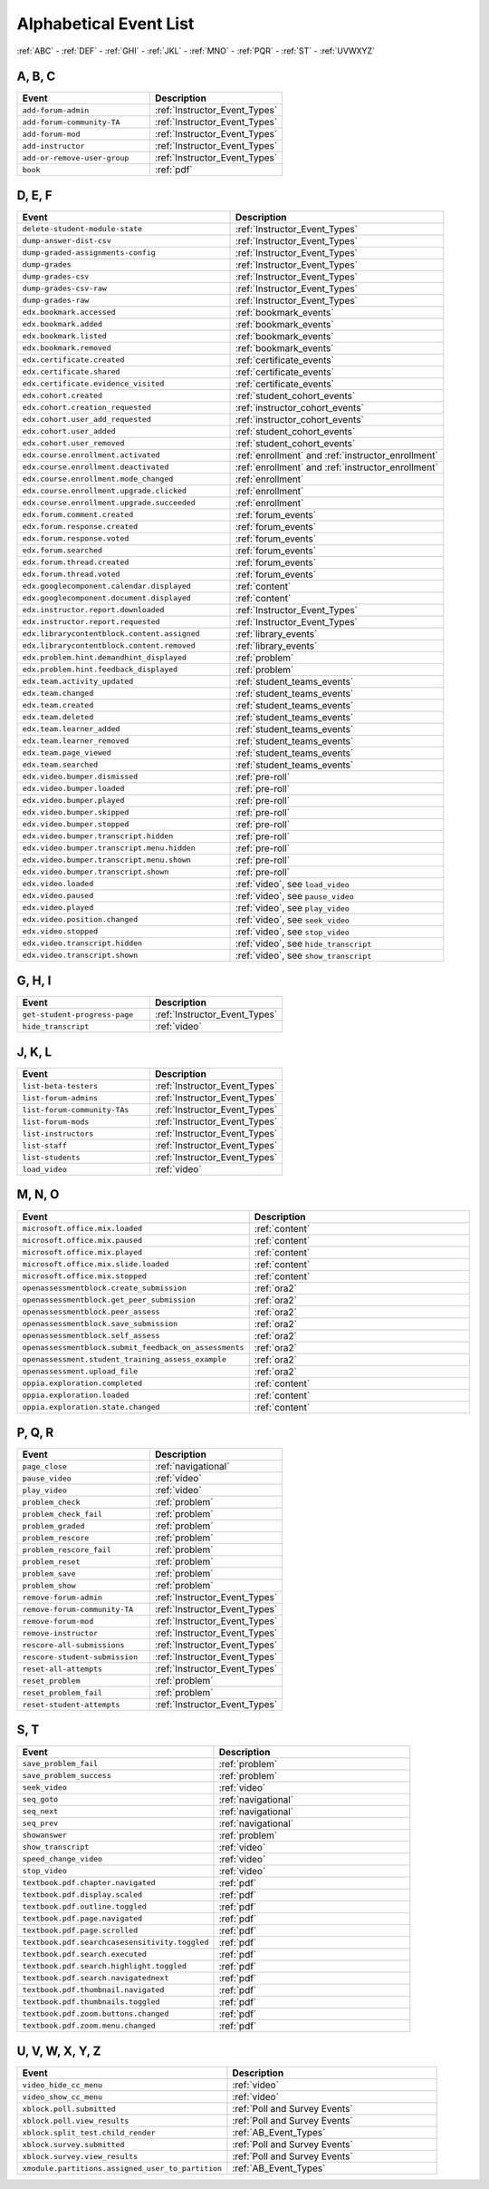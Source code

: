.. _event_list:

#######################
Alphabetical Event List
#######################


:ref:`ABC` - :ref:`DEF` - :ref:`GHI` - :ref:`JKL` - :ref:`MNO`
- :ref:`PQR` - :ref:`ST` - :ref:`UVWXYZ`

.. _ABC:

*******
A, B, C
*******

.. list-table::
   :widths: 40 40
   :header-rows: 1

   * - Event
     - Description
   * - ``add-forum-admin``
     - :ref:`Instructor_Event_Types`
   * - ``add-forum-community-TA``
     - :ref:`Instructor_Event_Types`
   * - ``add-forum-mod``
     - :ref:`Instructor_Event_Types`
   * - ``add-instructor``
     - :ref:`Instructor_Event_Types`
   * - ``add-or-remove-user-group``
     - :ref:`Instructor_Event_Types`
   * - ``book``
     - :ref:`pdf`


.. _DEF:

*******
D, E, F
*******

.. list-table::
   :widths: 40 40
   :header-rows: 1

   * - Event
     - Description
   * - ``delete-student-module-state``
     - :ref:`Instructor_Event_Types`
   * - ``dump-answer-dist-csv``
     - :ref:`Instructor_Event_Types`
   * - ``dump-graded-assignments-config``
     - :ref:`Instructor_Event_Types`
   * - ``dump-grades``
     - :ref:`Instructor_Event_Types`
   * - ``dump-grades-csv``
     - :ref:`Instructor_Event_Types`
   * - ``dump-grades-csv-raw``
     - :ref:`Instructor_Event_Types`
   * - ``dump-grades-raw``
     - :ref:`Instructor_Event_Types`
   * - ``edx.bookmark.accessed``
     - :ref:`bookmark_events`
   * - ``edx.bookmark.added``
     - :ref:`bookmark_events`
   * - ``edx.bookmark.listed``
     - :ref:`bookmark_events`
   * - ``edx.bookmark.removed``
     - :ref:`bookmark_events`
   * - ``edx.certificate.created``
     - :ref:`certificate_events`
   * - ``edx.certificate.shared``
     - :ref:`certificate_events`
   * - ``edx.certificate.evidence_visited``
     - :ref:`certificate_events`
   * - ``edx.cohort.created``
     - :ref:`student_cohort_events`
   * - ``edx.cohort.creation_requested``
     - :ref:`instructor_cohort_events`
   * - ``edx.cohort.user_add_requested``
     - :ref:`instructor_cohort_events`
   * - ``edx.cohort.user_added``
     - :ref:`student_cohort_events`
   * - ``edx.cohort.user_removed``
     - :ref:`student_cohort_events`
   * - ``edx.course.enrollment.activated``
     - :ref:`enrollment` and :ref:`instructor_enrollment`
   * - ``edx.course.enrollment.deactivated``
     - :ref:`enrollment` and :ref:`instructor_enrollment`
   * - ``edx.course.enrollment.mode_changed``
     - :ref:`enrollment`
   * - ``edx.course.enrollment.upgrade.clicked``
     - :ref:`enrollment`
   * - ``edx.course.enrollment.upgrade.succeeded``
     - :ref:`enrollment`
   * - ``edx.forum.comment.created``
     - :ref:`forum_events`
   * - ``edx.forum.response.created``
     - :ref:`forum_events`
   * - ``edx.forum.response.voted``
     - :ref:`forum_events`
   * - ``edx.forum.searched``
     - :ref:`forum_events`
   * - ``edx.forum.thread.created``
     - :ref:`forum_events`
   * - ``edx.forum.thread.voted``
     - :ref:`forum_events`
   * - ``edx.googlecomponent.calendar.displayed``
     - :ref:`content`
   * - ``edx.googlecomponent.document.displayed``
     - :ref:`content`
   * - ``edx.instructor.report.downloaded``
     - :ref:`Instructor_Event_Types`
   * - ``edx.instructor.report.requested``
     - :ref:`Instructor_Event_Types`
   * - ``edx.librarycontentblock.content.assigned``
     - :ref:`library_events`
   * - ``edx.librarycontentblock.content.removed``
     - :ref:`library_events`
   * - ``edx.problem.hint.demandhint_displayed``
     - :ref:`problem`
   * - ``edx.problem.hint.feedback_displayed``
     - :ref:`problem`
   * - ``edx.team.activity_updated``
     - :ref:`student_teams_events`
   * - ``edx.team.changed``
     - :ref:`student_teams_events`
   * - ``edx.team.created``
     - :ref:`student_teams_events`
   * - ``edx.team.deleted``
     - :ref:`student_teams_events`
   * - ``edx.team.learner_added``
     - :ref:`student_teams_events`
   * - ``edx.team.learner_removed``
     - :ref:`student_teams_events`
   * - ``edx.team.page_viewed``
     - :ref:`student_teams_events`
   * - ``edx.team.searched``
     - :ref:`student_teams_events`
   * - ``edx.video.bumper.dismissed``
     - :ref:`pre-roll`
   * - ``edx.video.bumper.loaded``
     - :ref:`pre-roll`
   * - ``edx.video.bumper.played``
     - :ref:`pre-roll`
   * - ``edx.video.bumper.skipped``
     - :ref:`pre-roll`
   * - ``edx.video.bumper.stopped``
     - :ref:`pre-roll`
   * - ``edx.video.bumper.transcript.hidden``
     - :ref:`pre-roll`
   * - ``edx.video.bumper.transcript.menu.hidden``
     - :ref:`pre-roll`
   * - ``edx.video.bumper.transcript.menu.shown``
     - :ref:`pre-roll`
   * - ``edx.video.bumper.transcript.shown``
     - :ref:`pre-roll`
   * - ``edx.video.loaded``
     - :ref:`video`, see ``load_video``
   * - ``edx.video.paused``
     - :ref:`video`, see ``pause_video``
   * - ``edx.video.played``
     - :ref:`video`, see ``play_video``
   * - ``edx.video.position.changed``
     - :ref:`video`, see ``seek_video``
   * - ``edx.video.stopped``
     - :ref:`video`, see ``stop_video``
   * - ``edx.video.transcript.hidden``
     - :ref:`video`, see ``hide_transcript``
   * - ``edx.video.transcript.shown``
     - :ref:`video`, see ``show_transcript``

.. _GHI:

*******
G, H, I
*******

.. list-table::
   :widths: 40 40
   :header-rows: 1

   * - Event
     - Description
   * - ``get-student-progress-page``
     - :ref:`Instructor_Event_Types`
   * - ``hide_transcript``
     - :ref:`video`

.. _JKL:

*******
J, K, L
*******

.. list-table::
   :widths: 40 40
   :header-rows: 1

   * - Event
     - Description
   * - ``list-beta-testers``
     - :ref:`Instructor_Event_Types`
   * - ``list-forum-admins``
     - :ref:`Instructor_Event_Types`
   * - ``list-forum-community-TAs``
     - :ref:`Instructor_Event_Types`
   * - ``list-forum-mods``
     - :ref:`Instructor_Event_Types`
   * - ``list-instructors``
     - :ref:`Instructor_Event_Types`
   * - ``list-staff``
     - :ref:`Instructor_Event_Types`
   * - ``list-students``
     - :ref:`Instructor_Event_Types`
   * - ``load_video``
     - :ref:`video`

.. _MNO:

*******
M, N, O
*******

.. list-table::
   :widths: 40 40
   :header-rows: 1

   * - Event
     - Description
   * - ``microsoft.office.mix.loaded``
     - :ref:`content`
   * - ``microsoft.office.mix.paused``
     - :ref:`content`
   * - ``microsoft.office.mix.played``
     - :ref:`content`
   * - ``microsoft.office.mix.slide.loaded``
     - :ref:`content`
   * - ``microsoft.office.mix.stopped``
     - :ref:`content`
   * - ``openassessmentblock.create_submission``
     - :ref:`ora2`
   * - ``openassessmentblock.get_peer_submission``
     - :ref:`ora2`
   * - ``openassessmentblock.peer_assess``
     - :ref:`ora2`
   * - ``openassessmentblock.save_submission``
     - :ref:`ora2`
   * - ``openassessmentblock.self_assess``
     - :ref:`ora2`
   * - ``openassessmentblock.submit_feedback_on_assessments``
     - :ref:`ora2`
   * - ``openassessment.student_training_assess_example``
     - :ref:`ora2`
   * - ``openassessment.upload_file``
     - :ref:`ora2`
   * - ``oppia.exploration.completed``
     - :ref:`content`
   * - ``oppia.exploration.loaded``
     - :ref:`content`
   * - ``oppia.exploration.state.changed``
     - :ref:`content`

.. _PQR:

*******
P, Q, R
*******

.. list-table::
   :widths: 40 40
   :header-rows: 1

   * - Event
     - Description
   * - ``page_close``
     - :ref:`navigational`
   * - ``pause_video``
     - :ref:`video`
   * - ``play_video``
     - :ref:`video`
   * - ``problem_check``
     - :ref:`problem`
   * - ``problem_check_fail``
     - :ref:`problem`
   * - ``problem_graded``
     - :ref:`problem`
   * - ``problem_rescore``
     - :ref:`problem`
   * - ``problem_rescore_fail``
     - :ref:`problem`
   * - ``problem_reset``
     - :ref:`problem`
   * - ``problem_save``
     - :ref:`problem`
   * - ``problem_show``
     - :ref:`problem`
   * - ``remove-forum-admin``
     - :ref:`Instructor_Event_Types`
   * - ``remove-forum-community-TA``
     - :ref:`Instructor_Event_Types`
   * - ``remove-forum-mod``
     - :ref:`Instructor_Event_Types`
   * - ``remove-instructor``
     - :ref:`Instructor_Event_Types`
   * - ``rescore-all-submissions``
     - :ref:`Instructor_Event_Types`
   * - ``rescore-student-submission``
     - :ref:`Instructor_Event_Types`
   * - ``reset-all-attempts``
     - :ref:`Instructor_Event_Types`
   * - ``reset_problem``
     - :ref:`problem`
   * - ``reset_problem_fail``
     - :ref:`problem`
   * - ``reset-student-attempts``
     - :ref:`Instructor_Event_Types`

.. _ST:

*******
S, T
*******

.. list-table::
   :widths: 40 40
   :header-rows: 1

   * - Event
     - Description
   * - ``save_problem_fail``
     - :ref:`problem`
   * - ``save_problem_success``
     - :ref:`problem`
   * - ``seek_video``
     - :ref:`video`
   * - ``seq_goto``
     - :ref:`navigational`
   * - ``seq_next``
     - :ref:`navigational`
   * - ``seq_prev``
     - :ref:`navigational`
   * - ``showanswer``
     - :ref:`problem`
   * - ``show_transcript``
     - :ref:`video`
   * - ``speed_change_video``
     - :ref:`video`
   * - ``stop_video``
     - :ref:`video`
   * - ``textbook.pdf.chapter.navigated``
     - :ref:`pdf`
   * - ``textbook.pdf.display.scaled``
     - :ref:`pdf`
   * - ``textbook.pdf.outline.toggled``
     - :ref:`pdf`
   * - ``textbook.pdf.page.navigated``
     - :ref:`pdf`
   * - ``textbook.pdf.page.scrolled``
     - :ref:`pdf`
   * - ``textbook.pdf.searchcasesensitivity.toggled``
     - :ref:`pdf`
   * - ``textbook.pdf.search.executed``
     - :ref:`pdf`
   * - ``textbook.pdf.search.highlight.toggled``
     - :ref:`pdf`
   * - ``textbook.pdf.search.navigatednext``
     - :ref:`pdf`
   * - ``textbook.pdf.thumbnail.navigated``
     - :ref:`pdf`
   * - ``textbook.pdf.thumbnails.toggled``
     - :ref:`pdf`
   * - ``textbook.pdf.zoom.buttons.changed``
     - :ref:`pdf`
   * - ``textbook.pdf.zoom.menu.changed``
     - :ref:`pdf`

.. _UVWXYZ:

*********************
U, V, W, X, Y, Z
*********************

.. list-table::
   :widths: 40 40
   :header-rows: 1

   * - Event
     - Description
   * - ``video_hide_cc_menu``
     - :ref:`video`
   * - ``video_show_cc_menu``
     - :ref:`video`
   * - ``xblock.poll.submitted``
     - :ref:`Poll and Survey Events`
   * - ``xblock.poll.view_results``
     - :ref:`Poll and Survey Events`
   * - ``xblock.split_test.child_render``
     - :ref:`AB_Event_Types`
   * - ``xblock.survey.submitted``
     - :ref:`Poll and Survey Events`
   * - ``xblock.survey.view_results``
     - :ref:`Poll and Survey Events`
   * - ``xmodule.partitions.assigned_user_to_partition``
     - :ref:`AB_Event_Types`

